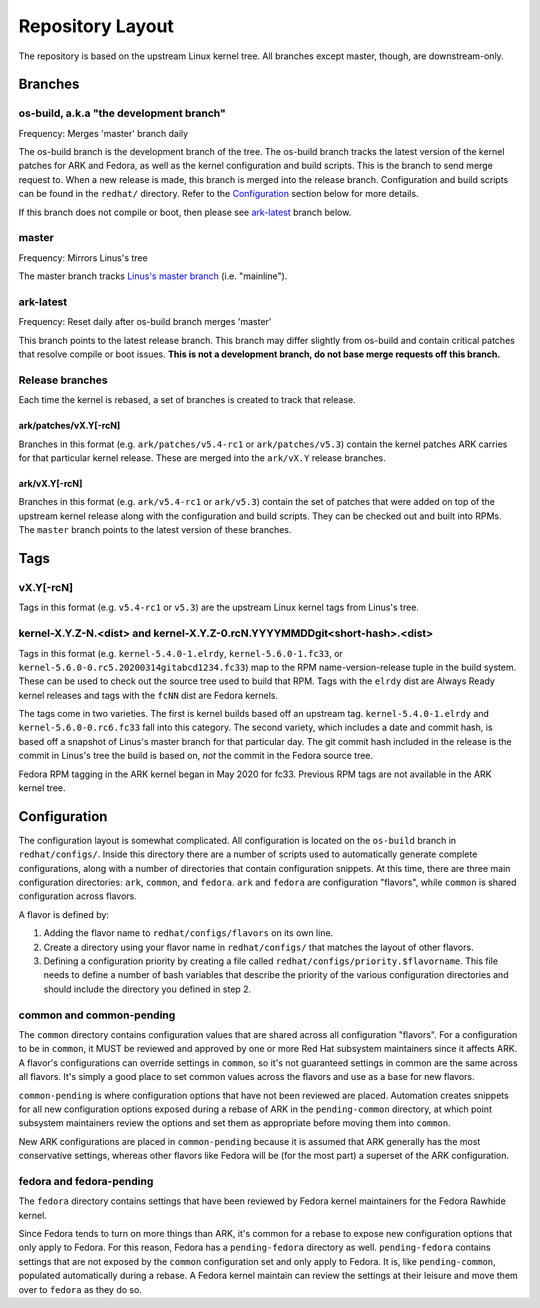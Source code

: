 .. _repository-layout:

=================
Repository Layout
=================

The repository is based on the upstream Linux kernel tree. All branches
except master, though, are downstream-only.

Branches
--------

os-build, a.k.a "the development branch"
~~~~~~~~~~~~~~~~~~~~~~~~~~~~~~~~~~~~~~~~

Frequency: Merges 'master' branch daily

The os-build branch is the development branch of the tree.  The os-build branch
tracks the latest version of the kernel patches for ARK and Fedora, as well as
the kernel configuration and build scripts.  This is the branch to send
merge request to.  When a new release is made, this branch is merged into the
release branch.  Configuration and build scripts can be found in the
``redhat/`` directory. Refer to the `Configuration`_ section below for more
details.

If this branch does not compile or boot, then please see `ark-latest`_ branch
below.

master
~~~~~~

Frequency: Mirrors Linus's tree

The master branch tracks `Linus's master
branch <git://git.kernel.org/pub/scm/linux/kernel/git/torvalds/linux.git>`__
(i.e. "mainline").

.. _ark-latest:

ark-latest
~~~~~~~~~~

Frequency: Reset daily after os-build branch merges 'master'

This branch points to the latest release branch.  This branch may differ
slightly from os-build and contain critical patches that resolve compile or
boot issues.  **This is not a development branch, do not base merge requests
off this branch.**

Release branches
~~~~~~~~~~~~~~~~

Each time the kernel is rebased, a set of branches is created to track
that release.

.. _arkpatchesvxy-rcn:

ark/patches/vX.Y[-rcN]
^^^^^^^^^^^^^^^^^^^^^^

Branches in this format (e.g. ``ark/patches/v5.4-rc1`` or
``ark/patches/v5.3``) contain the kernel patches ARK carries for that
particular kernel release. These are merged into the ``ark/vX.Y``
release branches.

.. _arkvxy-rcn:

ark/vX.Y[-rcN]
^^^^^^^^^^^^^^

Branches in this format (e.g. ``ark/v5.4-rc1`` or ``ark/v5.3``) contain
the set of patches that were added on top of the upstream kernel release
along with the configuration and build scripts. They can be checked out
and built into RPMs. The ``master`` branch points to the latest version
of these branches.

Tags
----

.. _vxy-rcn:

vX.Y[-rcN]
~~~~~~~~~~

Tags in this format (e.g. ``v5.4-rc1`` or ``v5.3``) are the upstream
Linux kernel tags from Linus's tree.

.. _kernel-xyz-ndist-and-kernel-xyz-0rcnyyyymmddgitshort-hashdist:

kernel-X.Y.Z-N.<dist> and kernel-X.Y.Z-0.rcN.YYYYMMDDgit<short-hash>.<dist>
~~~~~~~~~~~~~~~~~~~~~~~~~~~~~~~~~~~~~~~~~~~~~~~~~~~~~~~~~~~~~~~~~~~~~~~~~~~

Tags in this format (e.g. ``kernel-5.4.0-1.elrdy``,
``kernel-5.6.0-1.fc33``, or
``kernel-5.6.0-0.rc5.20200314gitabcd1234.fc33``) map to the RPM
name-version-release tuple in the build system. These can be used to
check out the source tree used to build that RPM. Tags with the
``elrdy`` dist are Always Ready kernel releases and tags with the
``fcNN`` dist are Fedora kernels.

The tags come in two varieties. The first is kernel builds based off an
upstream tag. ``kernel-5.4.0-1.elrdy`` and ``kernel-5.6.0-0.rc6.fc33``
fall into this category. The second variety, which includes a date and
commit hash, is based off a snapshot of Linus's master branch for that
particular day. The git commit hash included in the release is the
commit in Linus's tree the build is based on, *not* the commit in the
Fedora source tree.

Fedora RPM tagging in the ARK kernel began in May 2020 for fc33.  Previous
RPM tags are not available in the ARK kernel tree.

.. _Configuration:

Configuration
-------------

The configuration layout is somewhat complicated. All configuration is
located on the ``os-build`` branch in ``redhat/configs/``. Inside this
directory there are a number of scripts used to automatically generate
complete configurations, along with a number of directories that contain
configuration snippets. At this time, there are three main configuration
directories: ``ark``, ``common``, and ``fedora``. ``ark`` and ``fedora``
are configuration "flavors", while ``common`` is shared configuration
across flavors.

A flavor is defined by:

1. Adding the flavor name to ``redhat/configs/flavors`` on its own line.
2. Create a directory using your flavor name in ``redhat/configs/`` that
   matches the layout of other flavors.
3. Defining a configuration priority by creating a file called
   ``redhat/configs/priority.$flavorname``. This file needs to define a
   number of bash variables that describe the priority of the various
   configuration directories and should include the directory you
   defined in step 2.

common and common-pending
~~~~~~~~~~~~~~~~~~~~~~~~~

The ``common`` directory contains configuration values that are shared
across all configuration "flavors". For a configuration to be in
``common``, it MUST be reviewed and approved by one or more Red Hat
subsystem maintainers since it affects ARK. A flavor's configurations
can override settings in ``common``, so it's not guaranteed settings in
common are the same across all flavors. It's simply a good place to set
common values across the flavors and use as a base for new flavors.

``common-pending`` is where configuration options that have not been
reviewed are placed. Automation creates snippets for all new
configuration options exposed during a rebase of ARK in the
``pending-common`` directory, at which point subsystem maintainers
review the options and set them as appropriate before moving them into
``common``.

New ARK configurations are placed in ``common-pending`` because it is
assumed that ARK generally has the most conservative settings, whereas
other flavors like Fedora will be (for the most part) a superset of the
ARK configuration.

fedora and fedora-pending
~~~~~~~~~~~~~~~~~~~~~~~~~

The ``fedora`` directory contains settings that have been reviewed by
Fedora kernel maintainers for the Fedora Rawhide kernel.

Since Fedora tends to turn on more things than ARK, it's common for a
rebase to expose new configuration options that only apply to Fedora.
For this reason, Fedora has a ``pending-fedora`` directory as well.
``pending-fedora`` contains settings that are not exposed by the
``common`` configuration set and only apply to Fedora. It is, like
``pending-common``, populated automatically during a rebase. A Fedora
kernel maintain can review the settings at their leisure and move them
over to ``fedora`` as they do so.
